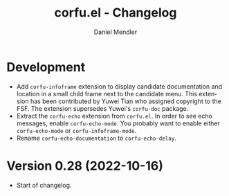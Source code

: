 #+title: corfu.el - Changelog
#+author: Daniel Mendler
#+language: en

* Development

- Add =corfu-infoframe= extension to display candidate documentation and location
  in a small child frame next to the candidate menu. This extension has been
  contributed by Yuwei Tian who assigned copyright to the FSF. The extension
  supersedes Yuwei's =corfu-doc= package.
- Extract the =corfu-echo= extension from =corfu.el=. In order to see echo
  messages, enable =corfu-echo-mode=. You probably want to enable either
  =corfu-echo-mode= or =corfu-infoframe-mode=.
- Rename =corfu-echo-documentation= to =corfu-echo-delay=.

* Version 0.28 (2022-10-16)

- Start of changelog.

